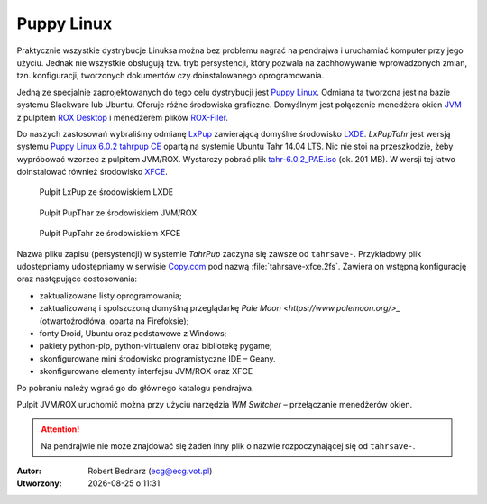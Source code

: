 Puppy Linux
###################

.. _puppy:

Praktycznie wszystkie dystrybucje Linuksa można bez problemu nagrać na pendrajwa
i uruchamiać komputer przy jego użyciu. Jednak nie wszystkie obsługują tzw.
tryb persystencji, który pozwala na zachhowywanie wprowadzonych zmian, tzn.
konfiguracji, tworzonych dokumentów czy doinstalowanego oprogramowania.

Jedną ze specjalnie zaprojektowanych do tego celu dystrybucji jest
`Puppy Linux <http://puppylinux.org/main/Overview%20and%20Getting%20Started.htm>`_.
Odmiana ta tworzona jest na bazie systemu Slackware lub Ubuntu.
Oferuje różne środowiska graficzne. Domyślnym jest połączenie
menedżera okien `JVM <http://www.joewing.net/projects/jwm/>`_ z pulpitem
`ROX Desktop <http://rox.sourceforge.net/desktop/>`_ i menedżerem
plików `ROX-Filer <http://rox.sourceforge.net/desktop/ROX-Filer>`_.

Do naszych zastosowań wybraliśmy odmianę `LxPup <http://lx-pup.weebly.com/downloads.html>`_ 
zawierającą domyślne środowisko `LXDE <http://pl.wikipedia.org/wiki/LXDE>`_.
*LxPupTahr* jest wersją systemu `Puppy Linux 6.0.2 tahrpup CE <http://www.murga-linux.com/puppy/viewtopic.php?t=96178>`_
opartą na systemie Ubuntu Tahr 14.04 LTS. Nic nie stoi na przeszkodzie,
żeby wypróbować wzorzec z pulpitem JVM/ROX. Wystarczy pobrać plik
`tahr-6.0.2_PAE.iso <http://ftp.nluug.nl/ftp/pub/os/Linux/distr/puppylinux/puppy-tahr/iso/tahrpup%20-6.0-CE/>`_
(ok. 201 MB). W wersji tej łatwo doinstalować również środowisko `XFCE <http://www.xfce.org/?lang=pl>`_.

.. figure:: linimg/lxpup.png
   :alt: Pulpit LxPup

   Pulpit LxPup ze środowiskiem LXDE

.. figure:: linimg/puptahr_jvm.png
   :alt: Pulpit JVM

   Pulpit PupThar ze środowiskiem JVM/ROX

.. figure:: linimg/puptahr_xfce.png
   :alt: Pulpit XFCE

   Pulpit PupTahr ze środowiskiem XFCE

Nazwa pliku zapisu (persystencji) w systemie *TahrPup* zaczyna się zawsze
od ``tahrsave-``. Przykładowy plik udostępniamy udostępniamy w serwisie
`Copy.com <https://copy.com/9WzmbHVn8T8UxsSN>`_ pod nazwą :file:`tahrsave-xfce.2fs`.
Zawiera on wstępną konfigurację oraz następujące dostosowania:

* zaktualizowane listy oprogramowania;
* zaktualizowaną i spolszczoną domyślną przeglądarkę `Pale Moon <https://www.palemoon.org/>_`
  (otwartoźrodłówa, oparta na Firefoksie);
* fonty Droid, Ubuntu oraz podstawowe z Windows;
* pakiety python-pip, python-virtualenv oraz bibliotekę pygame;
* skonfigurowane mini środowisko programistyczne IDE – Geany.
* skonfigurowane elementy interfejsu JVM/ROX oraz XFCE

Po pobraniu należy wgrać go do głównego katalogu pendrajwa.

Pulpit JVM/ROX uruchomić można przy użyciu narzędzia *WM Switcher*
– przełączanie menedżerów okien.

.. attention::

    Na pendrajwie nie może znajdować się żaden inny plik o nazwie rozpoczynającej
    się od ``tahrsave-``.

.. raw:: html

    <hr />

:Autor: Robert Bednarz (ecg@ecg.vot.pl)

:Utworzony: |date| o |time|

.. |date| date::
.. |time| date:: %H:%M

.. raw:: html

    <style>
        div.code_no { text-align: right; background: #e3e3e3; padding: 6px 12px; }
        div.highlight, div.highlight-python { margin-top: 0px; }
    </style>
